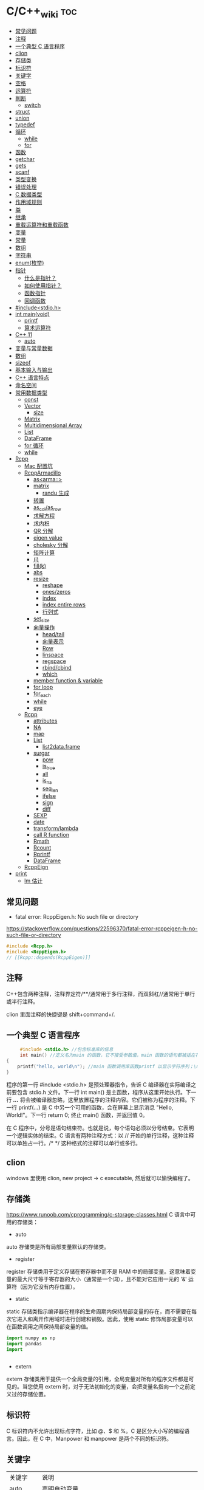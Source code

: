 * C/C++_wiki                                                            :toc:
  - [[#常见问题][常见问题]]
  - [[#注释][注释]]
  - [[#一个典型-c-语言程序][一个典型 C 语言程序]]
  - [[#clion][clion]]
  - [[#存储类][存储类]]
  - [[#标识符][标识符]]
  - [[#关键字][关键字]]
  - [[#空格][空格]]
  - [[#运算符][运算符]]
  - [[#判断][判断]]
    - [[#switch][switch]]
  - [[#struct][struct]]
  - [[#union][union]]
  - [[#typedef][typedef]]
  - [[#循环][循环]]
    - [[#while][while]]
    - [[#for][for]]
  - [[#函数][函数]]
  - [[#getchar][getchar]]
  - [[#gets][gets]]
  - [[#scanf][scanf]]
  - [[#类型变换][类型变换]]
  - [[#错误处理][错误处理]]
  - [[#c-数据类型][C 数据类型]]
  - [[#作用域规则][作用域规则]]
  - [[#类][类]]
  - [[#继承][继承]]
  - [[#重载运算符和重载函数][重载运算符和重载函数]]
  - [[#变量][变量]]
  - [[#常量][常量]]
  - [[#数组][数组]]
  - [[#字符串][字符串]]
  - [[#enum枚举][enum(枚举)]]
  - [[#指针][指针]]
    - [[#什么是指针][什么是指针？]]
    - [[#如何使用指针][如何使用指针？]]
    - [[#函数指针][函数指针]]
    - [[#回调函数][回调函数]]
  - [[#includestdioh][#include<stdio.h>]]
  - [[#int-mainvoid][int main(void)]]
    -  [[#printf][printf]]
    - [[#算术运算符][算术运算符]]
  - [[#c-11][C++ 11]]
    - [[#auto][auto]]
  - [[#变量与常量数据][变量与常量数据]]
  - [[#数组-1][数组]]
  - [[#sizeof][sizeof]]
  - [[#基本输入与输出][基本输入与输出]]
  - [[#c-语言特点][C++ 语言特点]]
  - [[#命名空间][命名空间]]
  - [[#常用数据类型][常用数据类型]]
    - [[#const][const]]
    - [[#vector][Vector]]
      - [[#size][size]]
    - [[#matrix][Matrix]]
    - [[#multidimensional-array][Multidimensional Array]]
    - [[#list][List]]
    - [[#dataframe][DataFrame]]
    - [[#for-循环][for 循环]]
    - [[#while-1][while]]
  - [[#rcpp][Rcpp]]
    - [[#mac-配置坑][Mac 配置坑]]
    - [[#rcpparmadillo][RcppArmadillo]]
      - [[#asarma][as<arma::>]]
      - [[#matrix-1][matrix]]
        - [[#randu-生成][randu 生成]]
      - [[#转置][转置]]
      - [[#as_colas_row][as_col/as_row]]
      - [[#求解方程][求解方程]]
      - [[#求内积][求内积]]
      - [[#qr-分解][QR 分解]]
      - [[#eigen-value][eigen value]]
      - [[#cholesky-分解][cholesky 分解]]
      - [[#矩阵计算][矩阵计算]]
      - [[#i][(i)]]
      - [[#fillk][fill(k)]]
      - [[#abs][abs]]
      - [[#resize][resize]]
        -  [[#reshape][reshape]]
        -  [[#oneszeros][ones/zeros]]
        -  [[#index][index]]
        -  [[#index-entire-rows][index entire rows]]
        -  [[#行列式][行列式]]
      - [[#set_size][set_size]]
      - [[#向量操作][向量操作]]
        - [[#headtail][head/tail]]
        - [[#向量表示][向量表示]]
        - [[#row][Row]]
        - [[#linspace][linspace]]
        - [[#regspace][regspace]]
        - [[#rbindcbind][rbind/cbind]]
        - [[#which][which]]
      - [[#member-function--variable][member function & variable]]
      - [[#for-loop][for loop]]
      - [[#for_each][for_each]]
      - [[#while-2][while]]
      - [[#eye][eye]]
    - [[#rcpp-1][Rcpp]]
      - [[#attributes][attributes]]
      - [[#na][NA]]
      - [[#map][map]]
      - [[#list-1][List]]
        - [[#list2dataframe][list2data.frame]]
      - [[#surgar][surgar]]
        - [[#pow][pow]]
        - [[#is_true][is_true]]
        - [[#all][all]]
        - [[#is_na][is_na]]
        - [[#seq_len][seq_len]]
        - [[#ifelse][ifelse]]
        - [[#sign][sign]]
        - [[#diff][diff]]
      - [[#sexp][SEXP]]
      - [[#date][date]]
      - [[#transformlambda][transform/lambda]]
      - [[#call-r-function][call R function]]
      - [[#rmath][Rmath]]
      - [[#rcount][Rcount]]
      - [[#rprintf][Rprintf]]
      - [[#dataframe-1][DataFrame]]
    - [[#rcppeign][RcppEign]]
  - [[#print][print]]
      - [[#lm-估计][lm 估计]]

** 常见问题

- fatal error: RcppEigen.h: No such file or directory

https://stackoverflow.com/questions/22596370/fatal-error-rcppeigen-h-no-such-file-or-directory
   #+begin_src c
#include <Rcpp.h>
#include <RcppEigen.h>
// [[Rcpp::depends(RcppEigen)]]
   #+end_src

** 注释
C++包含两种注释，注释界定符/**/通常用于多行注释，而双斜杠//通常用于单行或半行注释。

clion 里面注释的快捷键是 shift+command+/.

** 一个典型 C 语言程序
   #+begin_src c :includes <stdio.h>
     #include <stdio.h> //包含标准库的信息
     int main() //定义名为main 的函数，它不接受参数值，main 函数的语句都被括在花括号里
{
    printf("hello, world\n"); //main 函数调用库函数printf 以显示字符序列；\n 代表换行符
}
   #+end_src


程序的第一行 #include <stdio.h> 是预处理器指令，告诉 C 编译器在实际编译之前要包含 stdio.h 文件。下一行 int main() 是主函数，程序从这里开始执行。下一行 /*...*/ 将会被编译器忽略，这里放置程序的注释内容。它们被称为程序的注释。下一行 printf(...) 是 C 中另一个可用的函数，会在屏幕上显示消息 "Hello, World!"。下一行 return 0; 终止 main() 函数，并返回值 0。

在 C 程序中，分号是语句结束符。也就是说，每个语句必须以分号结束。它表明一个逻辑实体的结束。C 语言有两种注释方式：以 // 开始的单行注释，这种注释可以单独占一行。/* */ 这种格式的注释可以单行或多行。

** clion
windows 里使用 clion, new project -> c  executable, 然后就可以愉快编程了。

** 存储类
https://www.runoob.com/cprogramming/c-storage-classes.html
C 语言中可用的存储类：

- auto

auto 存储类是所有局部变量默认的存储类。

- register

register 存储类用于定义存储在寄存器中而不是 RAM 中的局部变量。这意味着变量的最大尺寸等于寄存器的大小（通常是一个词），且不能对它应用一元的 '&' 运算符（因为它没有内存位置）。



- static

static 存储类指示编译器在程序的生命周期内保持局部变量的存在，而不需要在每次它进入和离开作用域时进行创建和销毁。因此，使用 static 修饰局部变量可以在函数调用之间保持局部变量的值。

#+begin_src python
import numpy as np
import pandas
import


#+end_src




- extern

extern 存储类用于提供一个全局变量的引用，全局变量对所有的程序文件都是可见的。当您使用 extern 时，对于无法初始化的变量，会把变量名指向一个之前定义过的存储位置。

** 标识符
C 标识符内不允许出现标点字符，比如 @、$ 和 %。C 是区分大小写的编程语言。因此，在 C 中，Manpower 和 manpower 是两个不同的标识符。

** 关键字

| 关键字   | 说明                                                          |
| auto     | 声明自动变量                                                  |
| break    | 跳出当前循环                                                  |
| case     | 开关语句分支                                                  |
| char     | 声声明字符型变量或函数返回值类型                              |
| const    | 定义常量，如果一个变量被 const 修饰，那么它的值就不能再被改变 |
| continue | 结束当前循环，开始下一轮循环                                  |
| default  | 开关语句中的"其它"分支                                        |
| do       | 循环语句的循环体                                              |
| double   | 声明双精度浮点型变量或函数返回值类型                          |
| else     | 条件语句否定分支（与 if 连用）                                |
| eenum    | 声明枚举类型                                                  |
| eextern  | 声明变量或函数是在其它文件或本文件的其他位置定义              |
| float    | 声明浮点型变量或函数返回值类型                                |
| for      | 一一种循环语句                                                |
| ggoto    | 无条件跳转语句                                                |
| if       | 条件语句                                                      |
| int      | 声明整型变量或函数                                            |
| long     | 声明长整型变量或函数返回值类型                                |
| register | 声明寄存器变量                                                |
| return   | 子程序返回语句（可以带参数，也可不带参数）                    |
| short    | 声明短整型变量或函数                                          |
| signed   | 声明有符号类型变量或函数                                      |
| sizeof   | 计算数据类型或变量长度（即所占字节数）                        |
| static   | 声明静态变量                                                  |
| struct   | 声明结构体类型                                                |
| switch   | 用于开关语句                                                  |
| typedef  | 用以给数据类型取别名                                          |
| unsigned | 声明无符号类型变量或函数                                      |
| union    | 声明共用体类型                                                |
| void     | 声明函数无返回值或无参数，声明无类型指针                      |
| volatile | 说明变量在程序执行中可被隐含地改变                            |
| while    | 循环语句的循环条件                                            |
|          |                                                               |

** 空格
在 C 中，空格用于描述空白符、制表符、换行符和注释。空格分隔语句的各个部分，让编译器能识别语句中的某个元素（比如 int）在哪里结束，下一个元素在哪里开始。

int age;

在这里，int 和 age 之间必须至少有一个空格字符（通常是一个空白符），这样编译器才能够区分它们。

** 运算符

- 算术运算符

+\-\*\/\%\++\--

- 关系运算符

==\!=\>\<\>=\<=

- 逻辑运算符

&&\||\!


|运算符	| 描述 |	实例 |
|&&|	称为逻辑与运算符。如果两个操作数都非零，则条件为真。 |	(A && B) 为假。 |
||||    称为逻辑或运算符。如果两个操作数中有任意一个非零，则条件为真。 |
|!|	称为逻辑非运算符。用来逆转操作数的逻辑状态。如果条件为真则逻辑非运算符将使其为假。| (A || B) 为真。|


- 位运算符

- 赋值运算符
- 杂项运算符

|运算符 |	描述 |	实例 |
|+ |	把两个操作数相加 |	A + B 将得到 30 |
|-10 |  从第一个操作数中减去第二个操作数 |	A - B 将得到 -10|
|*|	把两个操作数相乘 |	A * B 将得到 200|
|/|	分子除以分母|	B / A 将得到 2|
|%|	取模运算符，整除后的余数|	B % A 将得到 0|
|++|	自增运算符，整数值增加 1|	A++ 将得到 11|
|--|	自减运算符，整数值减少 1|	A-- 将得到 9|

** 判断
1.if 语句。一个 if 语句 由一个布尔表达式后跟一个或多个语句组成。

2.if...else 语句。一个 if 语句 后可跟一个可选的 else 语句，else 语句在布尔表达式为假时执行。

3.嵌套 if 语句。可以在一个 if 或 else if 语句内使用另一个 if 或 else if 语句。

4.switch 语句。一个 switch 语句允许测试一个变量等于多个值时的情况。

5.嵌套 switch 语句。您可以在一个 switch 语句内使用另一个 switch 语句。
在 C 中，if else 还可以用以下代码表示。
#+begin_src c :includes <stdio.h>
  int main()
{
    int num;
    printf("输入一个数字 ： ");
    scanf("%d", &num);
    (num%2==0)?printf("偶数"):printf("奇数");
}
#+end_src

*** switch
意思是先计算表达式的值，再逐个和 case 后的常量表达式比较，若不等则继续往下比较，若一直不等，则执行 default 后的语句；若等于某一个常量表达式，则从这个表达式后的语句开始执行，并执行后面所有 case 后的语句。

与 if 语句的不同：if 语句中若判断为真则只执行这个判断后的语句，执行完就跳出 if 语句，不会执行其他 if 语句；而 switch 语句不会在执行判断为真后的语句之后跳出循环，而是继续执行后面所有 case 语句。在每一 case 语句之后增加 break 语句，使每一次执行之后均可跳出 switch 语句，从而避免输出不应有的结果。
    #+begin_src c :includes <stdio.h>
      #include <stdio.h>
int main()
{
    int a;
    printf("input integer number: ");
    scanf("%d",&a);
    switch(a)
    {
    case 1:printf("Monday\n");
        break;
    case 2:printf("Tuesday\n");
        break;
    case 3:printf("Wednesday\n");
        break;
    case 4:printf("Thursday\n");
        break;
    case 5:printf("Friday\n");
        break;
    case 6:printf("Saturday\n");
        break;
    case 7:printf("Sunday\n");
        break;
    default:printf("error\n");
    }
}
    #+end_src

** struct
C 数组允许定义可存储相同类型数据项的变量,结构是 c 编程中另一种用户自定义的可用的
数据类型,它允许可以存储不同类型的数据项.

为了定义结构，您必须使用 struct 语句。struct 语句定义了一个包含多个成员的新的数据类型，struct 语句的格式如下：

#+begin_src c :includes <stdio.h>
struct tag {
    member-list
    member-list
    member-list
    ...
} variable-list ;
#+end_src
tag 是结构体标签。member-list 是标准的变量定义，比如 int i; 或者 float f，或者其他有效的变量定义。variable-list 结构变量，定义在结构的末尾，最后一个分号之前，您可以指定一个或多个结构变量。


#+begin_src c :includes <stdio.h>
#include <string.h>
#include <stdio.h>//引入头文件
struct Books{
    char title[50];
    char author[50];
    char subject[100];
    int book_id;
};
int main()
{
    struct Books Book1;
    struct Books Book2;

    /*Book1 详述*/
    strcpy(Book1.title, "c programming");
    strcpy(Book1.author, "nuha ali");
    strcpy(Book1.subject, "c programming tutorial");
    Book1.book_id = 6495407;
    printf("Book 1 title: %s\n", Book1.title);
    printf("Book 1 author: %s\n", Book1.author);
    printf("Book 1 subject: %s\n", Book1.subject);
    printf("Book 1 book_id: %s\n", Book1.book_id);
    return 0;
}
#+end_src

struct 还可以表示位域.位域声明的形式如下:

#+begin_src c
struct
{
    type [member_name] : width ;
};
#+end_src
type:只能为 int(整型)，unsigned int(无符号整型)，signed int(有符号整型) 三种类型，决定了如何解释位域的值。

member_name:位域的名称。width:位域中位的数量。宽度必须小于或等于指定类型的位宽度。

带有预定义宽度的变量被称为位域。位域可以存储多于 1 位的数，例如，需要一个变量来存储从 0 到 7 的值，您可以定义一个宽度为 3 位的位域，如下：

#+begin_src c
struct
{
  unsigned int age : 3;
} Age;
#+end_src
上面的结构定义指示 C 编译器，age 变量将只使用 3 位来存储这个值，如果您试图使用超过 3 位，则无法完成。

#+begin_src c :includes <stdio.h>
#include <string.h>
#include <stdio.h>//引入头文件
struct {
    unsigned int age : 3;
} Age;
int main(){
    Age.age = 4;
    printf("Sizeof(Age) : %d\n", sizeof(Age));
    printf("Age.age : %d\n", Age.age);
    Age.age = 8;
    printf("Age.age : %d\n", Age.age);
    return 0;
}
#+end_src

** union
共同体是一种特殊的数据类型,允许可以在相同的内存位置存储不同的数据类型.

#+begin_src c :includes <stdio.h>
union Data
{
    int i;
    float f;
    char  str[20];
} data;
#+end_src
现在，Data 类型的变量可以存储一个整数、一个浮点数，或者一个字符串。这意味着一个变量（相同的内存位置）可以存储多个多种类型的数据。您可以根据需要在一个共用体内使用任何内置的或者用户自定义的数据类型。

#+begin_src c :includes <stdio.h>
#include <string.h>
#include <stdio.h>//引入头文件
union Data{
    int i;
    float f;
    char str[20];
};

int main(){
    union Data data;
    data.i = 10;
    data.f = 220.5;
    strcpy(data.str, "c programming");
    printf("data.i :%d\n",data.i);
    printf("data.f :%f\n",data.f);
    printf("data.str :%s\n",data.str);
    return 0;
}
#+end_src

** typedef
C 语言提供了 typedef 关键字，您可以使用它来为类型取一个新的名字.按照惯例，定义时会大写字母，以便提醒用户类型名称是一个象征性的缩写，但您也可以使用小写字母，如下：

#+begin_src c :includes <stdio.h>
typedef unsigned char byte;
#+end_src

您也可以使用 typedef 来为用户自定义的数据类型取一个新的名字。例如，您可以对结构体使用 typedef 来定义一个新的数据类型名字，然后使用这个新的数据类型来直接定义结构变量.
#+begin_src c :includes <stdio.h>
typedef struct Books
{
    char  title[50];
    char  author[50];
    char  subject[100];
    int   book_id;
} Book;

int main( )
{
    Book book;

    strcpy( book.title, "C 教程");
    strcpy( book.author, "Runoob");
    strcpy( book.subject, "编程语言");
    book.book_id = 12345;

    printf( "书标题 : %s\n", book.title);
    printf( "书作者 : %s\n", book.author);
    printf( "书类目 : %s\n", book.subject);
    printf( "书 ID : %d\n", book.book_id);

    return 0;
}

#+end_src

** 循环
我们可能需要多次执行同一块代码。一般情况下，语句是按顺序执行的：函数中的第一个语句先执行，接着是第二个语句，依此类推。

- 循环类型

1.while 循环。当给定条件为真时，重复语句或语句组。它会在执行循环主体之前测试条件。

2.for 循环。多次执行一个语句序列，简化管理循环变量的代码。

3.do...while 循环。除了它是在循环主体结尾测试条件外，其他与 while 语句类似。

4.嵌套循环。您可以在 while、for 或 do..while 循环内使用一个或多个循环。

- 循环控制语句

1.break 语句。终止循环或 switch 语句，程序流将继续执行紧接着循环或 switch 的下一条语句。

2.continue 语句。告诉一个循环体立刻停止本次循环迭代，重新开始下次循环迭代。

3.goto 语句。将控制转移到被标记的语句。但是不建议在程序中使用 goto 语句。

如果条件永远不为假，则循环将变成无限循环。for 循环在传统意义上可用于实现无限循环。由于构成循环的三个表达式中任何一个都不是必需的，您可以将某些条件表达式留空来构成一个无限循环。

#+begin_src c :includes <stdio.h>
  #include <stdio.h>//引入头文件
int main()
{
    for ( ; ; ) {
        printf("该循环会永远执行下去！\n");
    }
    return 0;
}
#+end_src

*** while
 #+begin_src c :includes <stdio.h>
   #include <stdio.h>//引入头文件
 int main(){
     int sum = 0;
     int num = 1;
     int sum2 = 0;
     int num2 = 2;
     while (num<100){
         sum = sum + num;
         num = num + 2;
     }
     printf("奇数和为:%d\n",sum);
     while (num2 <= 100){
         sum2 = sum2 + num2;
         num2 = num2 + 2;
     }
     printf("偶数和为：%d\n",sum2);
 }
 #+end_src

*** for
  #+begin_src c :includes <stdio.h>
    int main(){
        int sum=0;
        int sum2=0;
        int num,num2;
        for (num = 1; num < 100; num = num+2){
            sum = sum + num;
        }
        printf("奇数和为：%d\n",sum);
        for (num2=2;num2<=100;num2=num2+2){
            sum2 = sum2 + num2;
        }
        printf("偶数和为：%d\n",sum2);
    }

  #+end_src

** 函数
函数是一组一起执行一个任务的语句。每个 C 程序都至少有一个函数，即主函数 main() ，所有简单的程序都可以定义其他额外的函数。

您可以把代码划分到不同的函数中。如何划分代码到不同的函数中是由您来决定的，但在逻辑上，划分通常是根据每个函数执行一个特定的任务来进行的。函数声明告诉编译器函数的名称、返回类型和参数。函数定义提供了函数的实际主体。

C 语言函数形式如下：

#+begin_src c :includes <stdio.h>
  return_type function_name( parameter list )
{
   body of the function
}
#+end_src

在 C 语言中，函数由一个函数头和一个函数主体组成。下面列出一个函数的所有组成部分：

- 返回类型：一个函数可以返回一个值。return_type 是函数返回的值的数据类型。有些函数执行所需的操作而不返回值，在这种情况下，return_type 是关键字 void。

- 函数名称：这是函数的实际名称。函数名和参数列表一起构成了函数签名。

- 参数：参数就像是占位符。当函数被调用时，您向参数传递一个值，这个值被称为实际参数。参数列表包括函数参数的类型、顺序、数量。参数是可选的，也就是说，函数可能不包含参数。

- 函数主体：函数主体包含一组定义函数执行任务的语句。

#+begin_src c :includes <stdio.h>
  /*函数声明*/
  int max(int num1, int num2);
int main()
{
    /*局部变量定义*/
    int a = 100;
    int b = 200;
    int  ret;

    /*调用函数来获取最大值*/
    ret = max(a, b);
    printf("Max value is : %d\n", ret);
    return 0;
}

  /*函数返回两个数中较大的那个数*/
int max(int num1, int num2){
    /*局部变量声明*/
    int result;
    if (num1 > num2)
        result = num1;
    else
        result = num2;
    return result;
}
#+end_src

- 函数参数

如果函数要使用参数，则必须声明接受参数值的变量。这些变量称为函数的形式参数。形式参数就像函数内的其他局部变量，在进入函数时被创建，退出函数时被销毁。当调用函数时，有两种向函数传递参数的方式：

1.传值调用。该方法把参数的实际值复制给函数的形式参数。在这种情况下，修改函数内的形式参数不会影响实际参数。

2.引用调用。通过指针传递方式，形参为指向实参地址的指针，当对形参的指向操作时，就相当于对实参本身进行的操作。

c++11 提供了匿名函数的支持，称为lambda 函数（也叫Lambda 表达式）。

Lambda 表达式具体形式如下：

[capture](parameterw)->return-type{body}

例如：

[](int x, int y){return x < y ;}



** getchar
int getchar(void) 函数从屏幕读取下一个可用的字符，并把它返回为一个整数。这个函数在同一个时间内只会读取一个单一的字符。您可以在循环内使用这个方法，以便从屏幕上读取多个字符。

int putchar(int c)函数把字符输出到屏幕上，并返回相同的字符。这个函数在同一个时间内只会输出一个单一的字符。您可以在循环内使用这个方法，以便在屏幕上输出多个字符。

#+begin_src c :includes <stdio.h>
//#include <stdlib.h>
#include <string.h>
#include <stdio.h>
int main()
{
    int c;
    printf("enter a value:");
    c = getchar();
    printf("\n You entered:");
    putchar(c);
    printf("\n");
    return 0;
}
#+end_src

** gets
char *gets(char *s) 函数从 stdin 读取一行到 s 所指向的缓冲区，直到一个终止符或 EOF。int puts(const char *s) 函数把字符串 s 和一个尾随的换行符写入到 stdout。

#+begin_src c :includes <stdio.h>
#include <string.h>
#include <stdio.h>
int main()
{
    char str[100];
    printf("enter a value:");
    gets(str);

    printf("\n you entered: ");
    puts(str);
    return 0;
}

#+end_src

** scanf
int scanf(const char *format, ...) 函数从标准输入流 stdin 读取输入，并根据提供的 format 来浏览输入。int printf(const char *format, ...) 函数把输出写入到标准输出流 stdout ，并根据提供的格式产。format 可以是一个简单的常量字符串，但是您可以分别指定 %s、%d、%c、%f 等来输出或读取字符串、整数、字符或浮点数。还有许多其他可用的格式选项，可以根据需要使用。如需了解完整的细节，可以查看这些函数的参考手册。现在让我们通过下面这个简单的实例来加深理解：

#+begin_src c :includes <stdio.h>
//#include <stdlib.h>
#include <string.h>
#include <stdio.h>
int main(){
    char str[100];
    int i;
    printf("enter a value:");
    scanf("%s %d", str, &i);
    printf("\nyou entered:%s %d", str, i);
    printf("\n");
    return 0;
}

#+end_src


#+begin_src c :includes <stdio.h>
#include<stdio.h>
#+end_src

** 类型变换
在 c 中，可以很方便地强制类型转换运算符号。
语法是 (type_name) expression.

   #+begin_src c
     int main()
{
    int sum = 17, count = 5;
    double mean;

    mean = (double) sum / count;
    printf("Value of mean : %f\n", mean );

}
   #+end_src

** 错误处理
   C 语言提供了 perror() 和 strerror() 函数来显示与 errno 相关的文本消息。perror()
   函数显示您传给它的字符串，后跟一个冒号、一个空格和当前 errno 值的文本表示形式。strerror() 函数，返回一个指针，指针指向当前 errno 值的文本表示形式。让我们来模拟一种错误情况，尝试打开一个不存在的文件。您可以使用多种方式来输出错误消息，在这里我们使用函数来演示用法。另外有一点需要注意，您应该使用 stderr 文件流来输出所有的错误。

   #+begin_src c :includes <stdio.h>
     #include <stdio.h>
#include <errno.h>
#include <string.h>

extern int errno ;

int main ()
{
    FILE * pf;
    int errnum;
    pf = fopen ("unexist.txt", "rb");
    if (pf == NULL)
    {
        errnum = errno;
        fprintf(stderr, "错误号: %d\n", errno);
        perror("通过 perror 输出错误");
        fprintf(stderr, "打开文件错误: %s\n", strerror( errnum ));
    }
    else
    {
        fclose (pf);
    }
    return 0;
}
   #+end_src


** C 数据类型

1.基本类型：它们是算术类型，包括两种类型：整数类型和浮点类型。

2.枚举类型：它们也是算术类型，被用来定义在程序中只能赋予其一定的离散整数值的变量。

3.void 类型：类型说明符 void 表明没有可用的值。

4.派生类型：它们包括：指针类型、数组类型、结构类型、共用体类型和函数类型。

- 整数类型：

| 类型           | 存储大小           | 值范围                                               |
| char           | 1 字节             | -128 到 127 或 0 到 255                              |
| unsigned char  | 1 字节	0 到 255 |                                                      |
| signed char    | 1 字节             | -128 到 127                                          |
| int            | 2 或 4 字节        | -32,768 到 32,767 或 -2,147,483,648 到 2,147,483,647 |
| uunsigned int  | 2 或 4 字节        | 0 到 65,535 或 0 到 4,294,967,295                    |
| short          | 2 字节             | -32,768 到 32,767                                    |
| unsigned short | 2 字节             | 0 到 65,535                                          |
| long           | 4 字节             | -2,147,483,648 到 2,147,483,647                      |
| unsigned long  | 4 字节             | 0 到 4,294,967,295                                   |

- 浮点类型

| 类型        |         | 存储大小               | 值范围    | 精度 |
| float       | 4 字节  | 1.2E-38 到 3.4E+38     | 6 位小数  |      |
| ddouble     | 8 字节  | 2.3E-308 到 1.7E+308   | 15 位小数 |      |
| long double | 16 字节 | 3.4E-4932 到 1.1E+4932 | 19 位小数 |      |

- void

void 类型指定没有可用的值。它通常用于以下三种情况下：


1.函数返回为空 C 中有各种函数都不返回值，或者您可以说它们返回空。不返回值的函数的返回类型为空。例如 void exit (int status);
2.函数参数为空 C 中有各种函数不接受任何参数。不带参数的函数可以接受一个 void。例如 int rand(void);
3.指针指向 void 类型为 void * 的指针代表对象的地址，而不是类型。例如，内存分配函数 void *malloc( size_t size ); 返回指向 void 的指针，可以转换为任何数据类型。

** 作用域规则
任何一种编程中，作用域是程序中定义的变量所存在的区域，超过该区域变量就不能被访问。C 语言中有三个地方可以声明变量：

1.在函数或块内部的局部变量

2.在所有函数外部的全局变量

3.在形式参数的函数参数定义中

在程序中，局部变量和全局变量的名称可以相同，但是在函数内， *如果两个名字相同，会使用局部变量值，全局变量不会被使用。*

#+begin_src c :includes <stdio.h>
 #include <stdio.h>//引入头文件
/*全局变量声明*/
int g = 20;
static int max(int num1, int num2);
int main()
{
    /*局部变量声明 */
    int a = 100;
    int b = 200;
    int  ret;
    ret = max(a, b);
    printf("Max value is : %d\n", ret);
    return 0;
}
#+end_src

- 形式参数

函数的参数，形式参数，被当作该函数内的局部变量，如果与全局变量同名它们会优先使用。
#+begin_src c :includes <stdio.h>
 #include <stdio.h>//引入头文件
/*全局变量声明*/
int a = 20;
int main ()
{
    /* 在主函数中的局部变量声明 */
    int a = 10;
    int b = 20;
    int c = 0;
    int sum(int, int);

    printf ("value of a in main() = %d\n",  a);
    c = sum( a, b);
    printf ("value of c in main() = %d\n",  c);

    return 0;
}

/* 添加两个整数的函数 */
int sum(int a, int b)
{
    printf ("value of a in sum() = %d\n",  a);
    printf ("value of b in sum() = %d\n",  b);

    return a + b;
}

#+end_src

#+begin_src python
 #include <stdio.h>//引入头文件
/*全局变量声明*/
int test(int,int); // 形参，只声明

int main()
{
    int a,b;
    printf("%d",test(5,3)); // 实参，已赋值
}

int test(int a,int b) // 形参
{
    a=a+b;
    return a;
}
#+end_src

** 类

自己对类的理解：其实就是一些已经封装好的函数。

关键字public 确定了类成员的访问属性，在类对象作用域内，公共成员在类的外部是可访问的，您也可以指定类的成员为private 或 protected.

#+begin_src c
  #include <iostream>
using namespace std;

class Box
{
 public:
  double length;   // 长度
  double breadth;  // 宽度
  double height;   // 高度
};

int main( )
{
  Box Box1;        // 声明 Box1，类型为 Box
  Box Box2;        // 声明 Box2，类型为 Box
  double volume = 0.0;     // 用于存储体积

  // box 1 详述
  Box1.height = 5.0;
  Box1.length = 6.0;
  Box1.breadth = 7.0;

  // box 2 详述
  Box2.height = 10.0;
  Box2.length = 12.0;
  Box2.breadth = 13.0;

  // box 1 的体积
  volume = Box1.height * Box1.length * Box1.breadth;
  cout << "Box1 的体积：" << volume <<endl;

  // box 2 的体积
  volume = Box2.height * Box2.length * Box2.breadth;
  cout << "Box2 的体积：" << volume <<endl;
  return 0;
}
#+end_src

概念	描述

类成员函数	类的成员函数是指那些把定义和原型写在类定义内部的函数，就像类定义中的其他变量一样。

类访问修饰符	类成员可以被定义为 public、private 或 protected。默认情况下是定义为 private。

构造函数 & 析构函数	类的构造函数是一种特殊的函数，在创建一个新的对象时调用。类的析构函数也是一种特殊的函数，在删除所创建的对象时调用。

C++ 拷贝构造函数	拷贝构造函数，是一种特殊的构造函数，它在创建对象时，是使用同一类中之前创建的对象来初始化新创建的对象。

C++ 友元函数	友元函数可以访问类的 private 和 protected 成员。

C++ 内联函数	通过内联函数，编译器试图在调用函数的地方扩展函数体中的代码。

C++ 中的 this 指针	每个对象都有一个特殊的指针 this，它指向对象本身。

C++ 中指向类的指针	指向类的指针方式如同指向结构的指针。实际上，类可以看成是一个带有函数的结构。

C++ 类的静态成员	类的数据成员和函数成员都可以被声明为静态的。

** 继承

面向对象程序设计中最重要的一个概念是继承。继承允许我们依据另一个类来定义一个类，这使得创建和维护一个应用程序变得更容易。这样做，也达到了重用代码功能和提高执行效率的效果。

当创建一个类时，您不需要重新编写新的数据成员和成员函数，只需指定新建的类继承了一个已有的类的成员即可。

*这个已有的类称为基类，新建的类称为派生类。*

继承代表了 is a 关系。例如，哺乳动物是动物，狗是哺乳动物，因此，狗是动物，等等。

一个类可以派生自多个类，这意味着，它可以从多个基类继承数据和函数。定义一个派生类，我们使用一个类派生列表来指定基类。类派生列表以一个或多个基类命名，形式如下：
class derived-class: access-specifier base-class.

#+begin_src c
  #include <iostream>

using namespace std;

// 基类
class Shape
{
 public:
  void setWidth(int w)
  {
    width = w;
  }
  void setHeight(int h)
  {
    height = h;
  }
 protected:
  int width;
  int height;
};

// 派生类
class Rectangle: public Shape
{
 public:
  int getArea()
  {
    return (width * height);
  }
};

int main(void)
{
  Rectangle Rect;

  Rect.setWidth(5);
  Rect.setHeight(7);

  // 输出对象的面积
  cout << "Total area: " << Rect.getArea() << endl;

  return 0;
}
#+end_src


访问控制和继承

派生类可以访问基类中所有的非私有成员。因此基类成员如果不想被派生类的成员函数访问，则应在基类中声明为 private。我们可以根据访问权限总结出不同的访问类型，如下所示：

访问	public	protected	private

同一个类	yes	yes	yes

派生类	yes	yes	no

外部的类	yes	no	no

一个派生类继承了所有的基类方法，但下列情况除外：

- 基类的构造函数、析构函数和拷贝构造函数。
- 基类的重载运算符。
- 基类的友元函数。

继承类型

当一个类派生自基类，该基类可以被继承为 public、protected 或 private 几种类型。继承类型是通过上面讲解的访问修饰符 access-specifier 来指定的。

我们几乎不使用 protected 或 private 继承，通常使用 public 继承。当使用不同类型的继承时，遵循以下几个规则：

- 公有继承（public）：当一个类派生自公有基类时，基类的公有成员也是派生类的公有成员，基类的保护成员也是派生类的保护成员，基类的私有成员不能直接被派生类访问，但是可以通过调用基类的公有和保护成员来访问。

- 保护继承（protected）： 当一个类派生自保护基类时，基类的公有和保护成员将成为派生类的保护成员。

- 私有继承（private）：当一个类派生自私有基类时，基类的公有和保护成员将成为派生类的私有成员。

多继承

多继承即一个子类可以有多个父类，它继承了多个父类的特性。C++ 类可以从多个类继承成员，语法如下：

#+begin_src python
class <派生类名>:<继承方式1><基类名1>,<继承方式2><基类名2>,…
{
<派生类类体>
};
#+end_src

其中，访问修饰符继承方式是 public、protected 或 private 其中的一个，用来修饰每个基类，各个基类之间用逗号分隔，如上所示。现在让我们一起看看下面的实例。

#+begin_src c
  #include <iostream>

using namespace std;

// 基类 Shape
class Shape
{
 public:
  void setWidth(int w)
  {
    width = w;
  }
  void setHeight(int h)
  {
    height = h;
  }
 protected:
  int width;
  int height;
};

// 基类 PaintCost
class PaintCost
{
 public:
  int getCost(int area)
  {
    return area * 70;
  }
};

// 派生类
class Rectangle: public Shape, public PaintCost
{
 public:
  int getArea()
  {
    return (width * height);
  }
};

int main(void)
{
  Rectangle Rect;
  int area;

  Rect.setWidth(5);
  Rect.setHeight(7);

  area = Rect.getArea();

  // 输出对象的面积
  cout << "Total area: " << Rect.getArea() << endl;

  // 输出总花费
  cout << "Total paint cost: $" << Rect.getCost(area) << endl;

  return 0;
}
#+end_src

另外多继承(环状继承),A->D, B->D, C->(A，B)，例如：

#+begin_src c
class D{......};
class B: public D{......};
class A: public D{......};
class C: public B, public A{.....};
#+end_src

这个继承会使D创建两个对象,要解决上面问题就要用虚拟继承格式
格式：class 类名: virtual 继承方式 父类名

#+begin_src c
class D{......};
class B: virtual public D{......};
class A: virtual public D{......};
class C: public B, public A{.....};
#+end_src

虚继承--（在创建对象的时候会创建一个虚表）在创建父类对象的时候
#+begin_src c
A:virtual public D
B:virtual public D
#+end_src

#+begin_src c
  #include <iostream>

using namespace std;
//基类

class D
{
 public:
  D(){cout<<"D()"<<endl;}
  ~D(){cout<<"~D()"<<endl;}
 protected:
  int d;
};

class B:virtual public D
{
 public:
  B(){cout<<"B()"<<endl;}
  ~B(){cout<<"~B()"<<endl;}
 protected:
  int b;
};

class A:virtual public D
{
 public:
  A(){cout<<"A()"<<endl;}
  ~A(){cout<<"~A()"<<endl;}
 protected:
  int a;
};

class C:public B, public A
{
 public:
  C(){cout<<"C()"<<endl;}
  ~C(){cout<<"~C()"<<endl;}
 protected:
  int c;
};

int main()
{
  cout << "Hello World!" << endl;
  C c;   //D, B, A ,C
  cout<<sizeof(c)<<endl;
  return 0;
}
#+end_src

** 重载运算符和重载函数

C++ 允许在同一作用域中的某个函数和运算符指定多个定义，分别称为 *函数重载和运算符重载。*

重载声明是指一个与之前已经在该作用域内声明过的函数或方法具有相同名称的声明，但是它们的参数列表和定义（实现）不相同。

当您调用一个重载函数或重载运算符时，编译器通过把您所使用的参数类型与定义中的参数类型进行比较，决定选用最合适的定义。选择最合适的重载函数或重载运算符的过程，称为重载决策。

#+begin_src c
#include <iostream>
using namespace std;

class printData
{
public:
void print(int i) {
cout << "整数为: " << i << endl;
}

void print(double  f) {
cout << "浮点数为: " << f << endl;
}

void print(char c[]) {
cout << "字符串为: " << c << endl;
}
};

int main(void)
{
printData pd;

// 输出整数
pd.print(5);
// 输出浮点数
pd.print(500.263);
// 输出字符串
char c[] = "Hello C++";
pd.print(c);

return 0;
}
#+end_src

C++ 中的运算符重载

您可以重定义或重载大部分 C++ 内置的运算符。这样，您就能使用自定义类型的运算符。重载的运算符是带有特殊名称的函数，函数名是由关键字 operator 和其后要重载的运算符符号构成的。与其他函数一样，重载运算符有一个返回类型和一个参数列表。

#+begin_src c
Box operator+(const Box&);
#+end_src

#+begin_src c
#include <iostream>
using namespace std;

class Box
{
public:

    double getVolume(void)
    {
        return length * breadth * height;
    }
    void setLength( double len )
    {
        length = len;
    }

    void setBreadth( double bre )
    {
        breadth = bre;
    }

    void setHeight( double hei )
    {
        height = hei;
    }
    // 重载 + 运算符，用于把两个 Box 对象相加
    Box operator+(const Box& b)
    {
        Box box;
        box.length = this->length + b.length;
        box.breadth = this->breadth + b.breadth;
        box.height = this->height + b.height;
        return box;
    }
private:
    double length;      // 长度
    double breadth;     // 宽度
    double height;      // 高度
};
// 程序的主函数
int main( )
{
    Box Box1;                // 声明 Box1，类型为 Box
    Box Box2;                // 声明 Box2，类型为 Box
    Box Box3;                // 声明 Box3，类型为 Box
    double volume = 0.0;     // 把体积存储在该变量中

    // Box1 详述
    Box1.setLength(6.0);
    Box1.setBreadth(7.0);
    Box1.setHeight(5.0);

    // Box2 详述
    Box2.setLength(12.0);
    Box2.setBreadth(13.0);
    Box2.setHeight(10.0);

    // Box1 的体积
    volume = Box1.getVolume();
    cout << "Volume of Box1 : " << volume <<endl;

    // Box2 的体积
    volume = Box2.getVolume();
    cout << "Volume of Box2 : " << volume <<endl;

    // 把两个对象相加，得到 Box3
    Box3 = Box1 + Box2;

    // Box3 的体积
    volume = Box3.getVolume();
    cout << "Volume of Box3 : " << volume <<endl;

    return 0;
}
#+end_src







** 变量
变量其实只不过是程序可操作的存储区的名称。C 中每个变量都有特定的类型，类型决定了变量存储的大小和布局，该范围内的值都可以存储在内存中，运算符可应用于变量上。

变量定义就是告诉编译器在何处创建变量的存储，以及如何创建变量的存储。变量定义指定一个数据类型，并包含了该类型的一个或多个变量的列表，如下所示：

type variable_list;

在这里，type 必须是一个有效的 C 数据类型，可以是 char、w_char、int、float、double 或任何用户自定义的对象，variable_list 可以由一个或多个标识符名称组成，多个标识符之间用逗号分隔。下面列出几个有效的声明：

int    i, j, k;
char   c, ch;
float  f, salary;
double d;

变量可以在声明的时候被初始化（指定一个初始值）。初始化器由一个等号，后跟一个常量表达式组成，如下所示：

type variable_name = value;

一些实例：

extern int d = 3, f = 5;    // d 和 f 的声明与初始化
int d = 3, f = 5;           // 定义并初始化 d 和 f
byte z = 22;                // 定义并初始化 z
char x = 'x';               // 变量 x 的值为 'x'

- C 中的变量声明

变量声明向编译器保证变量以指定的类型和名称存在，这样编译器在不需要知道变量完整细节的情况下也能继续进一步的编译。变量声明只在编译时有它的意义，在程序连接时编译器需要实际的变量声明。

变量的声明有两种情况：

1.一种是需要建立存储空间的。例如：int a 在声明的时候就已经建立了存储空间。
2.另一种是不需要建立存储空间的，通过使用 extern 关键字声明变量名而不定义它。例如：extern int a 其中变量 a 可以在别的文件中定义的。
3. 除非有 extern 关键字，否则都是变量的定义。

#+begin_src c :includes <stdio.h>
  #include <stdio.h>//引入头文件
// 函数外定义变量x和y
int x;
int y;
int addtwosum()
{
// 函数内声明变量x和y为外部变量
extern int x;
extern int y;
// 给外部变量（全局变量）x和y赋值
x = 1;
y = 2;
    return x+y;
}

int main(){
    int result;
    result = addtwosum();
    printf("result 为：%d", result);
    return 0;
}
#+end_src

** 常量
常量是固定值，在程序执行期间不会改变。这些固定的值，又叫做字面量。常量可以是任何的基本数据类型，比如整数常量、浮点常量、字符常量，或字符串字面值，也有枚举常量。常量就像是常规的变量，只不过常量的值在定义后不能进行修改。

- 整数常量

整数常量可以是十进制、八进制或十六进制的常量。前缀指定基数：0x 或 0X 表示十六进制，0 表示八进制，不带前缀则默认表示十进制。整数常量也可以带一个后缀，后缀是 U 和 L 的组合，U 表示无符号整数（unsigned），L 表示长整数（long）。后缀可以是大写，也可以是小写，U 和 L 的顺序任意。

- 浮点常量

浮点常量由整数部分、小数点、小数部分和指数部分组成。您可以使用小数形式或者指数形式来表示浮点常量。当使用小数形式表示时，必须包含整数部分、小数部分，或同时包含两者。当使用指数形式表示时， 必须包含小数点、指数，或同时包含两者。带符号的指数是用 e 或 E 引入的。

- 字符常量

字符常量是括在单引号中，例如，'x' 可以存储在 char 类型的简单变量中。字符常量可以是一个普通的字符（例如 'x'）、一个转义序列（例如 '\t'），或一个通用的字符（例如 '\u02C0'）。在 C 中，有一些特定的字符，当它们前面有反斜杠时，它们就具有特殊的含义，被用来表示如换行符（\n）或制表符（\t）等。下表列出了一些这样的转义序列码：

|转转义序列 |	含义 |
|\\\ |	\ 字符 |
|\\' |	'字符 |
|\\" |	"字符 |
|\?|	? 字符 |
|\a|	警报铃声 |
|\b|	退格键|
|\f|	换页符|
|\n|	换行符|
|\r|	回车|
|\t|	水平制表符|
|\v|	垂直制表符 |
|\ooo|	一到三位的八进制数 |
|\\xhh... |	一个或多个数字的十六进制数 |

#+begin_src c
  int main(){
      printf("Hello\tWorld\n\n");
      return 0;
  }
#+end_src

定义常量，在 c 中，有 2 种简单的定义常量的方式：

1.使用 #define 预处理器。2.使用 const 关键字。

#+begin_src c :includes <stdio.h>
  #include <stdio.h>//引入头文件
// 函数外定义变量x和y
#define x 10
#define y 10

int main(){
    int z;
    z = x * y;
    printf("value of z : %d", z);
    return 0;
}
#+end_src

#+begin_src c :includes <stdio.h>
  int main(){
    const int x = 10;
    const int y = 10;
    int z;
    z = x * y;
    printf("value of z : %d", z);
    return 0;
}
#+end_src

** 数组
在 C 中要声明一个数组，需要指定元素的类型和元素的数量，如下所示：
type arrayName [ arraySize ].

- 多维数组：C 支持多维数组。多维数组最简单的形式是二维数组。

- 传递数组给函数：您可以通过指定不带索引的数组名称来给函数传递一个指向数组的指针。

- 从函数返回数组：C 允许从函数返回数组。

- 指向数组的指针：您可以通过指定不带索引的数组名称来生成一个指向数组中第一个元素的指针。

#+begin_src c :includes <stdio.h>
 #include <stdio.h>//引入头文件
/*全局变量声明*/
int test(int,int); // 形参，只声明

int main()
{
    int n[10];
    int i,j;
    /*初始化数组元素*/
    for (int i = 0; i < 10; ++i) {
        n[i] = i + 100;
    }

/*输出数组中每个元素的值*/
    for (int k = 0; k < 10; ++k) {
        printf("element [%d] = %d\n",k,n[k]);
    }
    return 0;
}
#+end_src

** 字符串
在 C 语言中，字符串实际上是使用 null 字符 '\0' 终止的一维字符数组。因此，一个以 null 结尾的字符串，包含了组成字符串的字符。下面的声明和初始化创建了一个 "Hello" 字符串。由于在数组的末尾存储了空字符，所以字符数组的大小比单词 "Hello" 的字符数多一个。

#+begin_src c :includes <stdio.h>
  #include <stdio.h>//引入头文件
int main()
{
    char greeting[6] = {'h', 'e', '\0'};
    printf("greeting message: %s\n", greeting);
    return 0;
}
#+end_src


strcpy(s1, s2):复制字符串 s2 到字符串 s1。

strcat(s1, s2):连接字符串 s2 到字符串 s1 的末尾。

strlen(s1):返回字符串 s1 的长度。

strcmp(s1, s2):如果 s1 和 s2 是相同的，则返回 0；如果 s1<s2 则返回小于 0；如果 s1>s2 则返回大于 0。

strchr(s1, ch):返回一个指针，指向字符串 s1 中字符 ch 的第一次出现的位置。

strstr(s1, s2):返回一个指针，指向字符串 s1 中字符串 s2 的第一次出现的位置。

#+begin_src c :includes <stdio.h>
  #include <string.h>
#include <stdio.h>//引入头文件
int main()
{
    char str1[12] = 'hello';
    char str2[12] = 'world';
    char str3[13];
    int len;
    /*复制 str1 到 str3*/
    strcpy(str3, str1);
    printf("strcpy(str3, str1): %s\n", str3);
    /*连接str1 和 str2*/
    strcat(str1, str2);
    printf("strcat(str1, str2): %s\n", str1);
    /*连接后，str1 的总长度*/
    len = strlen(str1);
    printf("strlen(str1) : %d\n", len);
    return 0;
}
#+end_src

** enum(枚举)

   #+begin_src python

#include <stdio.h>
enum DAY
{
      MON=1, TUE, WED, THU, FRI, SAT, SUN
};

int main()
{
    enum DAY day;
    day = WED;
    printf("%d",day);
    return 0;
}
   #+end_src

** 指针
通过指针，可以简化一些 C 编程任务的执行，还有一些任务，如动态内存分配，没有指针是无法执行的。
正如您所知道的，每一个变量都有一个内存位置，每一个内存位置都定义了可使用连字号（&）运算符访问的地址，它表示了在内存中的一个地址。

#+begin_src c
 #include <stdio.h>//引入头文件
int main(){
    int var1;
    char var2[10];
    printf("var1 变量的地址：%p\n", &var1);
    printf("var2 变量的地址：%p\n", &var2);
}
// var1 变量的地址：0x7ffee2361818
//var2 变量的地址：0x7ffee236181e
#+end_src

*** 什么是指针？
指针是一个变量，其值为另一个变量的地址，即，内存位置的直接地址。就像其他变量或常量一样，您必须在使用指针存储其他变量地址之前，对其进行声明。指针变量声明的一般形式为：type *var-name.

在这里，type 是指针的基类型，它必须是一个有效的 C 数据类型，var-name 是指针变量的名称。用来声明指针的星号 * 与乘法中使用的星号是相同的。但是，在这个语句中，星号是用来指定一个变量是指针。以下是有效的指针声明：

int    *ip;    /* 一个整型的指针 */
double *dp;    /* 一个 double 型的指针 */
float  *fp;    /* 一个浮点型的指针 */
char   *ch;     /* 一个字符型的指针 */

*** 如何使用指针？

使用指针时会频繁进行以下几个操作：定义一个指针变量、把变量地址赋值给指针、访问指针变量中可用地址的值。这些是通过使用一元运算符 * 来返回位于操作数所指定地址的变量的值。下面的实例涉及到了这些操作：

通过 *ip 返回指定地址的变量的值。

#+begin_src c
 #include <stdio.h>//引入头文件
int main()
{
    int var = 20; /* 实际变量的声明 此时的 VAR 这个变量是存在某个地址的，地址对应某个内存单元，该单元中存储了数据20 */
    int *ip; /* 指针变量的声明 定义了一个指针 即一个内存单元的地址变量 */
    ip = &var;  /* 在指针变量中存储 var 的地址 就是将地址值赋值给指针这个变量*/
/* 在指针变量中存储的地址 利用&符号直接输出了var所存储的数据的内存单元的地址*/
    printf("address of var variable: %p\n", &var);
    /*在指针变量中存储的地址*/
/* 在指针变量中存储的地址 ip代表的是这个赋值到的地址的值 所以输出的是地址值 */
    printf("address stored in ip variable:%p \n",ip);
    /*使用指针访问值*/
 /* 使用指针访问值 *ip代表的是定义到这个内存单元之后，内存单元中所存储的数据的值也就是将20赋值给var中20这个值 */
    printf("value of *ip variable: %d\n",*ip);
}
/* address of var variable: 0x7ffee973584c */
/* address stored in ip variable:0x7ffee973584c  */
/* value of *ip variable: 20 */
#+end_src

#+begin_src python
 int main()
{
    int *ptr = NULL;
    printf("ptr 的地址是 %p\n", ptr);
    return 0;
}
#+end_src

当上面的代码被编译和执行时，它会产生下列结果：ptr 的地址是 0x0.在大多数的操作系统上，程序不允许访问地址为 0 的内存，因为该内存是操作系统保留的。然而，内存地址 0 有特别重要的意义，它表明该指针不指向一个可访问的内存位置。但按照惯例，如果指针包含空值（零值），则假定它不指向任何东西。

- 指针的算术运算：可以对指针进行四种算术运算：++、--、+、-

- 指针数组：可以定义用来存储指针的数组。

- 指向指针的指针：C 允许指向指针的指针。

- 传递指针给函数：通过引用或地址传递参数，使传递的参数在调用函数中被改变。

- 从函数返回指针：C 允许函数返回指针到局部变量、静态变量和动态内存分配。

指针是一个变量，其值为另一个变量的地址，即，内存位置的直接地址。就像其他变量或常量一样，您必须在使用指针存储其他变量地址之前，对其进行声明。要理解指针就要先理解计算机的内存。计算机内存会被划分为按顺序编号的内存单元。每个变量都是存储在内存单元中的，称之为地址。


*** 函数指针
函数指针是指向函数的指针变量。通常我们说的指针变量是指向一个整型、字符型或数组等变量，而函数指针是指向函数。函数指针可以像一般函数一样，用于调用函数、传递参数。函数指针变量的声明：

#+begin_quote
typedef int (*fun_ptr)(int,int); // 声明一个指向同样参数、返回值的函数指针类型
#+end_quote

以下实例声明了函数指针变量 p，指向函数 max.

#+begin_src c :includes <stdio.h>
  #include <stdio.h>//引入头文件
int max(int x, int y){
    return x > y ? x : y;
}
int main(void)
{
    /*p 是函数指针*/
    int (*p)(int, int) = & max;//
    int a, b, c, d;
    printf("请输入三个数字：");
    scanf("%d %d %d", &a, &b, &c);
    d = p(p(a, b), c);
    printf("最大的数字是:%d\n",d);
    return 0;
}
#+end_src

*** 回调函数
函数指针作为某个函数的参数函数指针变量可以作为某个函数的参数来使用的，回调函数就是一个通过函数指针调用的函数。

简单讲：回调函数是由别人的函数执行时调用你实现的函数。

#+begin_src c :includes <stdio.h>
  #include <stdlib.h>
#include <stdio.h>//引入头文件
//回调函数
void populate_array (int *array, size_t arraySize, int (*getNextValue)(void))
{
    for (size_t i = 0; i<arraySize;i++)
        array[i] = getNextValue();
}
//获取随机值
int getNextRandomValue(void)
{
    return rand();
}

int main(void){
    int myarray[10];
    populate_array(myarray, 10, getNextRandomValue);
    for (int i = 0; i < 10; i++){
        printf("%d", myarray[i]);
    }
    printf("\n");
    return 0;
}
#+end_src

** #include<stdio.h>
这行代码在 c 语言中真的是十分常见。stdio.h 文件是所有 c 语言编译器的标准部分，用
来提供输入和输出的支持。

stdio.h 的含义是 standard input/output header.

** int main(void)
主函数，c 程序规定一个程序中有一个或多个函数，他们是 c 程序的基本模块。但必须有
且只有一个 main 函数。因为 c 程序的执行将从 main 函数开始，到 main 函数结束而停止。

在 main(void) 的函数申明中，前面的 int 表示 main() 这个函数在执行完成后返回一个
整数。main 括号里的 void 表示空。

一个 c 程序总是从 main() 函数开始执行的。

***  printf

d,i	以十进制形式输出有符号整数(正数不输出符号)
O	以八进制形式输出无符号整数(不输出前缀 0)
x	以十六进制形式输出无符号整数(不输出前缀 0x)
U	以十进制形式输出无符号整数
f	以小数形式输出单、双精度类型实数
e	以指数形式输出单、双精度实数
g	以%f 或%e 中较短输出宽度的一种格式输出单、双精度实数
C	输出单个字符
S	输出字符串

    #+begin_src c
      #include <stdio.h>
int main()
{
    int a=12;
    float b=3.1415;
    char c='A';
    printf("%d\n",a);
    printf("o%o\n",a);
    printf("0x%x\n",a);
    printf("%3.2f\n",b);
    printf("%c\n",c);
    getchar();
    return 0;
}
    #+end_src

*** 算术运算符
二元算术运算符包括：＋\-\*\/\%(取模运算符)
#+begin_src c :includes <stdio.h>
  int main(){
      int year=2000;
      if ((year % 4 == 0 && year % 100 !=0 ) || year % 400 == 0)
          printf("%d is a leap year \n", year);
      else
          printf("%d is not a leap year \n", year);

  }
#+end_src

在 c 语言中，运算符&& 的优先级比||的优先级高。

** C++ 11
*** auto
可以用 auto 直接自动定义变量的类型。
#+begin_src c
  int square2() {
      auto x = 4;
      return x;
}
#+end_src

** 变量与常量数据
| 类型名称       | 占字节数 | 其他叫法           | 表示的数据范围                 |
| char           |        1 | signed char        | -128 ～ 127                    |
| unsigned char  |        1 | none               | 0 ~255                         |
| int            |        4 | signed int         | -2,147,483,648 ~ 2,147,483,647 |
| unsigned int   |        4 | unsigned           | 0 ~ 4,294,967,295              |
| short          |        2 | short int          | -32,768 ~ 32,767               |
| unsigned short |        2 | unsigned short int | 0 ~ 65535                      |
| long           |        4 | long int           | -2,147,483,648 ~ 2,147,483,647 |
| unsigned long  |        4 | unsigned long      | 0 ~ 4,294,967,295              |
| float          |        4 | none               | 3.4E +/- 38 (7 digits)         |
| double         |        8 | none               | 1.7E +/- 308 (15 digits)       |
| long double    |       10 | none               | 1.2E +/- 4932 (19 digits)      |

** 数组
   #+begin_src c

   #+end_src

** sizeof
内存大小。
#+begin_src c :includes <stdio.h>
  int main(){
    printf("hello, world! \n");
    printf("int 存储大小：%lu \n", sizeof(int));
    return 0;
}
#+end_src

** 基本输入与输出
   #+begin_src c
     int main(void)
{
    //char c;
    //c = getchar()
    putchar('A');
}
   #+end_src

** C++ 语言特点

- In the C++ function each line must be terminated with ; In R, we use ; only
  when we have multiple statements on the same line.

- We must declare object types in the C++ version. In particular we need to
  declare the types of the function arguments, return value and any intermediate
  objects we create.

- The function must have an explicit return statement. Similar to R, there can be multiple returns, but the function will terminate when it hits it’s first return statement.

- You do not use assignment when creating a function.Object assignment must use = sign. The <- operator isn’t valid.

- One line comments can be created using //. Multi-line comments are created using /*...*/
** 命名空间
为什么要写 using namespace std; 这句话呢？

这是 c++ 新引入的一个机制，主要为了解决多个模块间命名冲突的问题，就像现实中的两
个人重名一个道理，c++ 把相同的名字都放在不同的空间里，来防止名字的冲突。 好像 r
也有这样的机制！

** 常用数据类型
| Type | Description |
|      |             |
char	A single character.char 字符型，占用一个字节，可以存放本地字符集中的一个
字符；
int	An integer. 整型，通常反映了所用机器中的整数自然长度
float	A single precision floating point number.
double	A double-precision floating point number.
void	A valueless quantity.

ANSI C 语言中的全部转义字符序列如下：

\a 响铃符 \\ 反斜杠
\b 回退符 \? 问号
\f 换页符 \' 单引号
\n 换行符 \" 双引号
\r 回车符 \ooo 八进制数
\t 横向制表符 \xhh 十六进制数
\v 纵向制表符 \0 值为 0 的字符

*** const
限定符。任何变量的声明都可以使用 const 限定符限定，该限定符指定变量的值不能被修
改。对数组而言，const 限定符指定数组所有元素的值都不能被修改。

const 变量必须被初始化。

*** Vector

#+begin_src C++
 NumericVector V1(n);//创立了一个长度为n的默认初始化的数值型向量V1
 NumericVector V2=NumericVector::create(1, 2, 3); //创立了一个数值型向量V2，并初始化使其含有三个数1，2，3。
 LogicalVector V3=LogicalVector::create(true,false,R_NaN);//创立了一个逻辑型变量V3。如果将其转化为R Object，则其含有三个值TRUE, FALSE, NA。
#+end_src

**** size
向量的大小用 a.size() 来表达。

     #+begin_src C++
       #include <Rcpp.h>
using namespace Rcpp;
//[[Rcpp::export]]
NumericVector convolveCpp(NumericVector a, NumericVector b){
    int na = a.size(),nb = b.size();
    int nab = na + nb - 1;
    NumericVector xab(nab);

    for(int i=0; i< na; i++)
        for(int j=0; j < nb; j++)
            xab[i+j] += a[i] * b[j];
    return xab;
}
     #+end_src

*** Matrix
#+begin_src c++ :exports code :eval never
NumericMatrix M1(nrow,ncol);//创立了一个nrow*ncol的默认初始化的数值型矩阵。
#+end_src
*** Multidimensional Array
#+begin_src C++ :includes <Rcpp.h>
      NumericVector out=NumericVector(Dimension(2,2,3));//创立了一个多维数组。然而我不知道有什么卵用。
#+end_src

*** List
    #+begin_src c++ :includes <Rcpp.h>
      NumericMatrix y1(2,2);
NumericVector y2(5);
List L=List::create(Named("y1")=y1,
                    Named("y2")=y2);
    #+end_src

more examples:
#+begin_src c
  #include <RcppArmadillo.h>
using namespace Rcpp;
// [[Rcpp::depends(RcppArmadillo)]]
// [[Rcpp::export()]]

List a8(int n, int r, double v){
    arma::mat x1;
    x1.print();
    x1.reshape(n, r);
    x1.fill(v);
    List ret;
    ret["x1"] = x1;
    return(ret);
}
#+end_src


*** DataFrame
    #+begin_src R :results output graphics :file fig_1.png :exports both
      NumericVector a=NumericVector::create(1,2,3);
      CharacterVector b=CharacterVector::create("a","b","c");
      std::vector<std::string> c(3);
      c[0]="A";c[1]="B";c[2]="C";
      DataFrame DF=DataFrame::create(Named("col1")=a,
                                     Named("col2")=b,
                                     Named("col3")=c);
    #+end_src

*** for 循环

    #+begin_src c
#include <Rcpp.h>
using namespace Rcpp;
//[[Rcpp::export]]
NumericVector convolveCpp(NumericVector a, NumericVector b){
  int na = a.size(), nb = b.size();
  int nab = na + nb - 1;
  NumericVector xab(nab);

  for(int i=0; i< na; i++)
    for(int j=0; j < nb; j++)
      xab[i+j] += a[i] * b[j];
  return xab;
}

convolveCpp(1:5, 1:3)
    #+end_src

从上面的例子可以看出，在 c++ 中，变量函数必须给定数据类型。

函数 convolveCpp 是向量， a.size 是向量的大小。

*** while
while 循环语句的执行方式是这样的：首先测试圆括号中的条件，如果条件为真
（fahr<=upper），则执行循环体，然后再重新测试圆括号中的条件，如果为真，则再次执
行循环体；当圆括号中的条件为假，则停止程序。
    #+begin_src c :includes <stdio.h>
      double main(){
          int fahr, celsius;
          int lower, upper, step;
          lower = 0;/*温度表的下限*/
          upper = 300;/*温度表的上限*/
          step = 20; /*步长*/

          fahr = lower;
          while(fahr <= upper){
              celsius = 5 * (fahr - 32) / 9;
              printf("%d\t%d\n", fahr, celsius);
              fahr = fahr + step;
          }
      }
    #+end_src

** Rcpp
*** Mac 配置坑
之前，mac 一直编译不通，通过 google，发现~/R/ 目录下没有 Makevars 文件，通过寻
找，可以在 RcppArmadillo 文件下找到类似的文件，然后在增加如下文件。

#+begin_src
 VER=-7
CC=gcc$(VER)
CXX=g++$(VER)
CFLAGS=-mtune=native -g -O2 -Wall -pedantic -Wconversion
CXXFLAGS=-mtune=native -g -O2 -Wall -pedantic -Wconversion
FLIBS=-L/usr/local/Cellar/gcc/7.3.0/lib/gcc/5
CXX1X=g++${VER}
FC=gfortran${VER}
F77=gfortran${VER}
MAKE=make -j4
#+end_src

*** RcppArmadillo
这个包的程序和 matlab 很像。如何将 Rcpp 语法转换为 RcppArmadillo?

| 数据类型  | name   |
| vector    | vec    |
| rowvector | rowvec |
| martix    | mat    |
|           |        |


**** as<arma::>
     #+begin_src c
       arma::mat M1(NumericMatrix x, NumericVector y){
           arma::mat x_ = as<arma::mat>(x);
           arma::vec y_ = as<arma::vec>(y);
           arma::mat z = inv(x_) + y_*y_.t();
           return(arma::diagvec(z));
       }
     #+end_src

**** matrix
矩阵的表示。
#+begin_src C++
  arma::mat betahat = {{1, 3},
                       {2, 4}};
#+end_src

#+begin_src C++
  arma::mat a1 (arma::mat x){
    return x;
}
#+end_src
***** randu 生成
也可以通过 arma::mat X(2,2,arma::fill::randu) 这种方式生成 matrix。
#+begin_src C++
  void test(){
    arma::mat A = {{2,3},{2,4}};
    arma::mat B={{1,2,3},{4,5,6}};
    //arma::mat X = randu<mat>(5,5);
    arma::mat X(2,2,arma::fill::randu);
    Rcpp::Rcout << X << "\n";
    //Rcpp::Rcout << R << "\n";
}
#+end_src

类似地有，arma::mat Y(2,2,arma::fill::randn);
**** 转置
#+begin_src C++
  arma::mat betahat = {{1, 3},
                       {2, 4}};
 betahat.t()
#+end_src
**** as_col/as_row
可以将矩阵变成向量，当然有两种方式，一是行向量，一是列向量。
#+begin_src C++
  void test(){
    arma::mat A = {{1,2},{1,1}};
    arma::mat B = {1, 3};
    //arma::mat X = randu<mat>(5,5);
    //arma::mat X(2,2,arma::fill::randu);
    arma::mat C = arma::solve(A, B.t());
    arma::vec v = A.as_col();
    //arma::mat R;
    //arma::mat Q;
    //arma::qr(Q,R,A);
    // arma::vec a = A.diag();
    // A.resize(1,4);
    // B.copy_size(A);
    // B.set_size(1,4);
    // B.reshape(1,4);
    // B.ones(2,3);
    // B.zeros(2,3);
    // B.randu(3,4);
    // B.randn(3,4);
    // double y = B.is_empty();
    // double y = B.is_finite();//
      // double y = B.is_square();
      // double y = B.is_vec();
    // double y = B.is_sorted();
    // double y = B.has_inf();
    // double y = B.has_nan();
    // arma::mat val = ones<arma::mat>(6, 5);
    //A.for_each([](mat::elem_type& val)
    //   {val += 123.0});
    // arma::vec v = arma::linspace<arma::vec>(10, 15, 6);
    // val.each_col() +=v;
    // A.for_each( [](arma::mat::elem_type& val) { std::cout << val << std::endl; } );
    Rcpp::Rcout << v << "\n";
    //Rcpp::Rcout << R << "\n";
}
#+end_src
**** 求解方程
如果需要求解 AX=B，
#+begin_src C++
  void test(){
    arma::mat A = {{1,2},{1,1}};
    arma::mat B = {1, 3};
    arma::mat C = arma::solve(A, B.t());
    Rcpp::Rcout << v << "\n";
}
#+end_src

**** 求内积
#+begin_src C++
 double g(arma::vec x, arma::vec y) {
  arma::mat d = x.t()*y;
   return d(0);
 }
#+end_src
**** QR 分解
QR 分解 常被用于计算 AX=b 的问题，因为样本量过小的时候(a*a')^-1 计算会变得极其不稳定，这时候就需要用 QR 分解来解决问题。
参考链接为：https://www.zhihu.com/search?type=content&q=QR%20%E5%88%86%E8%A7%A3

QR 分解数学表达式为：$A=QR$, Q 是正交矩阵，R是上三角矩阵。

#+begin_src C++
void test(){
  arma::mat A = {{2,3},{2,4}};
  arma::mat B={{1,2,3},{4,5,6}};
  //arma::mat X = randu<mat>(5,5);
  arma::mat R;
  arma::mat Q;
  arma::qr(Q,R,A);
  // arma::vec a = A.diag();
  // A.resize(1,4);
  // B.copy_size(A);
  // B.set_size(1,4);
  // B.reshape(1,4);
  // B.ones(2,3);
  // B.zeros(2,3);
  // B.randu(3,4);
  // B.randn(3,4);
  // double y = B.is_empty();
  // double y = B.is_finite();//
  // double y = B.is_square();
  // double y = B.is_vec();
  // double y = B.is_sorted();
  // double y = B.has_inf();
  // double y = B.has_nan();
  // arma::mat val = ones<arma::mat>(6, 5);
//A.for_each([](mat::elem_type& val)
//   {val += 123.0});
  // arma::vec v = arma::linspace<arma::vec>(10, 15, 6);
  // val.each_col() +=v;
  // A.for_each( [](arma::mat::elem_type& val) { std::cout << val << std::endl; } );
 Rcpp::Rcout << Q << "\n";
 Rcpp::Rcout << R << "\n";
}
#+end_src
**** eigen value

     #+begin_src c :includes <stdio.h>
       arma::vec getEigenValues(arma::mat M) {
  return arma::eig_sym(M);
}
     #+end_src
**** cholesky 分解
     #+begin_src c
       #include <RcppArmadillo.h>
// [[Rcpp::depends(RcppArmadillo)]]
// [[Rcpp::export]]
arma::mat chol(){
  arma::mat x = {{10, 2, 7},
  {2,10,4},
  {7,4,10}};
  arma::mat chol_x = arma::chol(x);
  return chol_x;
}
     #+end_src

**** 矩阵计算
#+begin_src C++
  Rcpp::List a1 (arma::mat x){
    int R = x.n_rows; //矩阵的行数
    int C = x.n_cols; //矩阵的列数
    arma:: vec y = vectorise(x); //矩阵向量化
    Rcpp::NumericMatrix new_x = Rcpp::wrap(x);//arma::mat 转化为Rcpp::NumericMatrix
    Rcpp::Rcout << "Rows:" << R << std::endl; //display R
    Rcpp::Rcout << "cols:" << C << std::endl; //display C
    x.print();
    x.print("Note");
    return Rcpp::List::create(Rcpp::Named("y") = y,
                              Rcpp::Named("newx") = new_x);
}
#+end_src

**** (i)
access the i-th element, assuming a column-by-column layout.
返回的是第 i 个元素。
     #+begin_src matlab
       void test_randu(){
  arma::mat A = arma::randu<arma::mat>(4,5);
  arma::vec a = A.diag();
  double b = a(2);
  Rcpp::Rcout << b << "\n";
}
     #+end_src

**** fill(k)
set all elements to be equal to k.
     #+begin_src matlab
void test_randu(){
  arma::mat A = {{2,3},{2,4}};
  arma::vec a = A.diag();
  arma::mat b = A.fill(2);
  Rcpp::Rcout << b << "\n";
}
     #+end_src

**** abs
绝对值。
#+begin_src c++
  void test(){
arma::mat z = {-1,2};
// Rcpp::Rcout << inv_log(z) << "\n";
//while(change > tol)
//{
 // arma::mat eta = x * beta;
  //Rcpp::Rcout << "a 的值：" << a << "\n";
//  change++;
//}
Rcpp::Rcout << "a 的值：" << arma::abs(z) << "\n";
  }
#+end_src

**** resize
可以对矩阵进行 resize。
     #+begin_src matlab
void test_randu(){
  arma::mat A = {{2,3},{2,4}};
  arma::vec a = A.diag();
  A.resize(1,4);
  Rcpp::Rcout << A << "\n";
}
     #+end_src
*****  reshape

#+begin_src C++
  Rcpp::List a1 (arma::mat x,int n, int r, double v){
    x.print();
    x.reshape(n,r);
    x.fill(v);
    arma:: mat x2 = x;
    x2.reshape(r,n);
    Rcpp::List ret;
    ret["x1"] = x;
    ret["x2"] = x2;
    return(ret);
}
#+end_src

*****  ones/zeros
生成全为 1 或 0 的矩阵。

#+begin_src C++
arma::mat a1 (arma::mat x){
arma::mat y = x.ones();
return y;
#+end_src

*****  index

index the matrix value.
#+begin_src C++
double a1 (arma::mat x, int i, int j){
arma::mat y = x.ones();
return(y(i, j));
#+end_src


#+begin_src C++
  arma::rowvec matrix_locs(arma::mat M,
                           arma::umat locs){
    arma::uvec eids = sub2ind(size(M), locs);
    arma::vec v = M.elem(eids);
    return(v.t());
}
#+end_src

*****  index entire rows
这块内容比较容易错误的是输出的类型是 matrix，而不是 vec。
#+begin_src C++
arma::mat a1 (arma::mat x, int i, int j){
arma::mat y = x.ones();
return(y.row(i);
#+end_src

- index entire columns
这块内容比较容易错误的是输出的类型是 matrix，而不是 vec。
#+begin_src C++
arma::mat a1 (arma::mat x, int i, int j){
arma::mat y = x.ones();
return(y.col(i);
#+end_src

- index multiple rows/columns
可以一次性索引多行/列。
#+begin_src C++
  arma::mat a1 (arma::mat x, int i){
    arma::mat y = x.ones();
    return(y.cols(0,1));
#+end_src


- index multiple rows/columns
可以一次性索引多行/列。

#+begin_src C++
arma::mat a1 (arma::mat x){
return(x + x);
}
#+end_src

#+begin_src C++
arma::mat a1 (arma::mat x){
  return(exp(x));
}
#+end_src

#+begin_src C++
arma::mat a1 (arma::mat x){
  return(x.t());
}
#+end_src

#+begin_src C++
arma::mat a1 (arma::mat x){
  return(x.t()*x);
}
#+end_src

#+begin_src C++
arma::mat a1 (arma::mat x){
  return(inv(x.t()*x));
}
#+end_src

#+begin_src C++
arma::mat a1 (arma::mat x){
  return(chol(x*x.t()));
}
#+end_src

- svd 分解

#+begin_src C++
  Rcpp::List a1 (arma::mat x){
    arma::mat xtx = x.t()*x;
    arma::mat U;
    arma::vec s;
    arma::mat V;
    svd(U, s, V, xtx);
    Rcpp::List ret;
    ret["U"] = U;
    ret["s"] = s;
    ret["V"] = V;
    return(ret);
}
#+end_src

*****  行列式

#+begin_src C++
  double lma(arma::mat X,
             arma::mat y){
    arma::mat betahat;
    double z=arma::det(X); //matrix
                               double x_norm = norm(X);
                               betahat = (X.t()*X).i()*X.t() *y;
                               return(x_norm);
}
#+end_src

**** set_size
change size to specified dimensions, without preserving data.
     #+begin_src matlab
void test_randu(){
  arma::mat A = {{2,3},{2,4},{5,6}};
  arma::mat B={{1,2,3},{4,5,6}};
  arma::vec a = A.diag();
  // A.resize(1,4);
  // B.copy_size(A);
  B.set_size(1,4);
  A.for_each( [](arma::mat::elem_type& val) { std::cout << val << std::endl; } );
  Rcpp::Rcout << B << "\n";
}
     #+end_src

**** 向量操作
***** head/tail
类似 head/tail。
#+begin_src C++
  arma::vec b1(10, arma::fill::randu);
  b1.tail(5) += 123;
  b1.head(3) += 20;
#+end_src

最后 5 个元素和前 3 个元素分别增加 123 和 20.

***** 向量表示
#+begin_src C++
  arma::vec A = {1, 2, 3};
#+end_src
***** Row

vec a(5); a = 123;
vec a(5); a.fill(123);

上面两行代码含义完全不同，第一行的意思只是填充一个值，而第二行代码可以实现 5 个数值均为 123.

#+begin_src C++
  arma::vec a = arma::linspace(0, 5);
  arma::vec a = arma::linspace(0, 5, 6);
#+end_src

***** linspace
这个函数类似于 python 中的 range, 生成一个向量。
linspace(start, end) #如果不指定 N，默认值为 100
linspace(start, end, N)

#+begin_src C++
  arma::vec a = arma::linspace(0, 5);
  arma::vec a = arma::linspace(0, 5, 6);
#+end_src

c++ 真是太严格了，数据的类型必须是严格定义。
linspace 默认输出列向量，可以通过以下代码将其转成行向量。
#+begin_src C++
  arma::vec a = arma::linspace(0, 5);
  arma::vec a = arma::linspace(0, 5, 6);
  arma::rowvec a2 = arma::linspace<arma::rowvec>(0, 5, 6); //转换为行向量
#+end_src
***** regspace
比 linspace 生成更加“标准的”数据。
regspace(0,9) #默认步长是 1;
regspace(0, 3, 9) #步长为 3;

#+begin_src C++
  arma::vec a3 = arma::regspace(0, 9);
#+end_src

***** rbind/cbind
rbind: join_vert(A,B) or join_cols(A,B)

cbind: join_horiz(A,B) or join_rows(A,B)
***** which
which(x>2) 相当于 find(x>2).finite(x) 相当于 find_finite(x)

从以下代码可以看出，A.elem 函数可以遍历 A 的每个数值。

#+begin_src C++
  arma::vec find_equal(arma::vec A,
                       double b){
    arma::uvec idx = arma::find(A == b);
    arma::vec out = A.elem(idx);
    return(out);
}
  //arma::vec lma(arma::vec y,
//    double replace_val = 1.5,
//             double find_val = 3){
//arma::uvec idx = find(y >= find_val);
//y.elem(idx).fill(replace_val);
//arma::mat betahat;
//arma::mat bind_row=arma::join_vert(y, y); //bind_rows操作
//double z=arma::det(X); // 矩阵
                            //double x_norm = norm(X);//
//int rank_x =arma::rank(X);
//arma::mat min_x = arma::min(X, 1);
  //betahat = (X.t()*X).i()*X.t() *y;
//return(y);
  //}
#+end_src
**** member function & variable
**** for loop
iterators are used extensively in the STL, iterators have three main operators:

     #+begin_src matlab
for(const auto& val : A)
  {
  std::cout  << val << std::endl;
  }
  arma::mat::iterator it_end = A.end();
  for(arma::mat::iterator it = A.begin(); it != it_end; ++it)
  {
    std::cout  << (*it) << std::endl;
  }
     #+end_src

     #+begin_src
double sum3(NumericVector x){
  double total = 0;
  NumericVector::iterator it;
  for(it = x.begin(); it != x.end(); ++it){
   total += *it;
  }
  return total;
}

     #+end_src

     #+begin_src c++
void test(){
arma::mat z = {-1,2};
double a = 2;
// Rcpp::Rcout << inv_log(z) << "\n";
//while(change > tol)
//{
 // arma::mat eta = x * beta;
  //Rcpp::Rcout << "a 的值：" << a << "\n";
//  change++;
//}
double N = z.n_cols;
double i;
arma::mat r = {0, 0};
for (i = 0; i < N; i++){
  if(z(0, i) > 0) {
    double b = z(0, i);
    r(0, i) = abs(b) -a;
  }
  else{
    double b = z(0, i);
    r(0, i) = abs(b) + a;
  }
  Rcpp::Rcout <<  r << "\n";
  }
Rcpp::Rcout <<  N << "\n";
//Rcpp::Rcout << "a 的值：" << arma::abs(z) -a << "\n";
}
     #+end_src

C11 标准。

#+begin_src c :includes <stdio.h>
  double sums1(){
  IntegerVector v {1,2,3};
  int sum = 0;
  for(auto& x:v){
    sum += x;
  }
  return(sum);
}
#+end_src

**** for_each
     #+begin_src matlab
void test_randu(){
  arma::mat A = {{2,3},{2,4},{5,6}};
  arma::mat B={{1,2,3},{4,5,6}};
  arma::vec a = A.diag();
  // A.resize(1,4);
  B.copy_size(A);
  A.for_each( [](arma::mat::elem_type& val) { std::cout << val << std::endl; } );
  Rcpp::Rcout << B << "\n";
}
     #+end_src
**** while

     #+begin_src c++
       while(change > tol)
{
  arma::mat eta = x * beta;
  //Rcpp::Rcout << "a 的值：" << a << "\n";
  change++;
}
     #+end_src
**** eye

     #+begin_src c :includes <stdio.h>
       arma::mat chol(){
  arma::mat x = arma::eye(5,5);
  return x;
}
     #+end_src

*** Rcpp
**** attributes
可以生成属性信息。

#+begin_src c :includes <stdio.h>
  #include <Rcpp.h>
// [[Rcpp::export]]
Rcpp::NumericVector attribs(){
  Rcpp::NumericVector out = Rcpp::NumericVector::create(1, 2, 3);
  out.names() = Rcpp::CharacterVector::create("a", "b", "c");
  out.attr("my-attr") = "my-value";
  out.attr("class") = "my-class";
  return out;
  }
#+end_src
**** NA

     #+begin_src c :includes <stdio.h>
       List scalar_missings(){
  int int_s = NA_INTEGER;
  String chr_s = NA_STRING;
  bool lgl_s = NA_LOGICAL;
  double num_s = NA_REAL;
  return List::create(int_s, chr_s, lgl_s, num_s);
}
     #+end_src
**** map
map 类似于 python 中的 set,有一个 value,对应一个 key.

A map is similar to a set, but instead of storing presence or absence, it can
store additional data. It’s useful for functions like table() or match() that need to look up a value.

#+begin_src c :includes <stdio.h>
  #include <RcppArmadillo.h>
using namespace Rcpp;
// [[Rcpp::depends(RcppArmadillo)]]
// [[Rcpp::export()]]
std::map<double, int> tableC(arma::vec x){
  std::map<double, int> counts;
  int n = x.size();
  for (int i = 0; i < n; i++){
    counts[x[i]]++;
  }
  return counts;
  }

#+end_src
**** List

     #+begin_src R :results output graphics :file fig_1.png :exports both
       List fx(List input){
           std::vector<double> x = input["x"];
           return List::create(_["front"] = x.front(),
                               _["back"] = x.back());
       }
       ## > input <-list(x =seq(1,10,by =0.5) )
       ## > fx(input)
       ## $front
       ## [1] 1
       ## $back
       ## [1] 10
     #+end_src
***** list2data.frame
下面的代码可以很快地实现 as.data.frame
      #+begin_src c :includes <stdio.h>
        List CheapDataFrameBuilder(List a) {
  List returned_frame = clone(a);
  GenericVector sample_row = returned_frame(0);

  StringVector row_names(sample_row.length());
  for (int i = 0; i < sample_row.length(); ++i) {
    char name[5];
    sprintf(&(name[0]), "%d", i);
    row_names(i) = name;
  }
  returned_frame.attr("row.names") = row_names;

  StringVector col_names(returned_frame.length());
  for (int j = 0; j < returned_frame.length(); ++j) {
    char name[6];
    sprintf(&(name[0]), "X.%d", j);
    col_names(j) = name;
  }
  returned_frame.attr("names") = col_names;
  returned_frame.attr("class") = "data.frame";

  return returned_frame;
}
      #+end_src

**** surgar
可以让 R 中现成的函数应用在 C 中。可以用 R 风格编写 C++ 代码。
***** pow
surgar 可以让很多复杂的事情简单化。

 #+begin_src R :results output graphics :file fig_1.png :exports both
   arma::vec res_c(arma::vec x, arma::vec y){
       return pow(x - y, 2);
   }
 #+end_src

 #+begin_src R :results output graphics :file fig_1.png :exports both
   arma::vec res_c(arma::vec x, arma::vec y){
       int i;
       int n = x.size();
       arma::vec residuals(n);
       for(i = 0; i < n; i++){
           residuals[i] = pow(x[i] - y[i], 2);
       }
       return residuals;
   }
 #+end_src
***** is_true

      #+begin_src c :includes <stdio.h>
        #include <RcppArmadillo.h>
#include <Rcpp.h>
// [[Rcpp::depends(RcppArmadillo)]]
// [[Rcpp::export]]

bool all_sug(Rcpp::LogicalVector x){
  return Rcpp::is_true(all(x == TRUE));
}

      #+end_src

***** all

      #+begin_src R :results output graphics :file fig_1.png :exports both
        #include <RcppArmadillo.h>
                                        #include <Rcpp.h>
        // [[Rcpp::depends(RcppArmadillo)]]
        // [[Rcpp::export]]

        bool all_sug(Rcpp::LogicalVector x){
            return Rcpp::is_true(all(x == TRUE));
        }
        // [[Rcpp::export]]
        void check_equal(Rcpp::NumericVector x, Rcpp::NumericVector y){
            if (all_sug(x == y)){
                Rcpp::Rcout << "Success! The input vectors are equal!" << std::endl;
            }else{
                Rcpp::Rcout << "Fail!" << std::endl;
            }
        }

      #+end_src

***** is_na

      #+begin_src R :results output graphics :file fig_1.png :exports both
        bool check_na(Rcpp::NumericVector x){
            //Rcpp::NumericVector x = seq_len(10);
            return Rcpp::is_na(any(x<2));
        }
      #+end_src
***** seq_len

      #+begin_src c :includes <stdio.h>
        Rcpp::IntegerVector seq_length(double x){
  //Rcpp::NumericVector x = seq_len(10);
  return Rcpp::seq_len(x);
}
      #+end_src
***** ifelse
      #+begin_src c :includes <stdio.h>
        Rcpp::IntegerVector if_else_plus(Rcpp::IntegerVector x,
                                 Rcpp::IntegerVector y){
  //Rcpp::NumericVector x = seq_len(10);
  //return Rcpp::seq_len(x);
  return Rcpp::ifelse(x < y, x, (x+y)*y);
}
      #+end_src
***** sign

      #+begin_src c :includes <stdio.h>
        Rcpp::IntegerVector sign_plus(Rcpp::IntegerVector x){
  //Rcpp::NumericVector x = seq_len(10);
  //return Rcpp::seq_len(x);
  return Rcpp::sign(x);
}
      #+end_src
***** diff
插值。
      #+begin_src c :includes <stdio.h>
        Rcpp::IntegerVector diff_plus(Rcpp::IntegerVector x){
  //Rcpp::NumericVector x = seq_len(10);
  //return Rcpp::seq_len(x);
  return Rcpp::diff(x);
}
      #+end_src
**** SEXP
将一个 C++ 对象转换为 R 对象。

#+begin_src R :results output graphics :file fig_1.png :exports both
  SEXP M2(arma::mat x){
      arma::mat z = chol(x);
      int n = x.n_rows;
      int m = x.n_cols;
      arma::mat ONE = arma::ones(m,n);
      arma::mat y = z+ONE;
      return (wrap(arma::det(y)));
  }

#+end_src
**** date
Rcpp 中的时间如何显示。请见下面的例子。
     #+begin_src c :includes <stdio.h>
#include <Rcpp.h>
using namespace Rcpp;
// [[Rcpp::export]]
Datetime rcpp_datetime(){
  // Creating Datetime object by specifying date and time to
  Datetime dt("2000-01-01 00:00:00");

  // Displaying parts of the Datetime object in Coordinated Universal Time
  Rcout << "getYear " << dt.getYear() << "\n";
  Rcout << "getMonth " << dt.getMonth() << "\n";
  Rcout << "getDay " << dt.getDay() << "\n";

  Rcout << "getHours " << dt.getHours() << "\n";
  Rcout << "getMinutes " << dt.getMinutes() << "\n";
  Rcout << "getSeconds " << dt.getSeconds() << "\n";

  Rcout << "getMicroSeconds " << dt.getMicroSeconds() << "\n";
  Rcout << "getWeekday " << dt.getWeekday() << "\n";
  Rcout << "getYearday " << dt.getYearday() << "\n";
  Rcout << "getFractionalTimestamp " << dt.getFractionalTimestamp() << "\n";

  return dt;
}
     #+end_src

     #+begin_src c :includes <stdio.h>
       DataFrame rcpp_dataframe(DataFrame Dsexp){
  // Creating Datetime object by specifying date and time to
  DataFrame DF = DataFrame(Dsexp);
  IntegerVector a = DF["a"];
  DateVector c = DF["b"];
  return c;
}
     #+end_src


**** transform/lambda
C++ 里面也有 lambda 函数，想不到吧？？

#+begin_src c :includes <stdio.h>

arma::vec transformEx(const arma::vec x){
  arma::vec y(x.size());
  std::transform(x.begin(), x.end(), y.begin(),
                 [](double x) {return x*x;});
  return y;
}
#+end_src

other version
下面这个例子说明，// [[Rcpp::export()]] 这个命令不是乱放的！
#+begin_src c :includes <stdio.h>
  inline double square(double x) { return x*x;}
// [[Rcpp::export()]]
arma::vec transformEx(const arma::vec x) {
  arma::vec y(x.size());
  std::transform(x.begin(), x.end(), y.begin(), square);
  return y;
}
#+end_src

#+begin_src c :includes <stdio.h>
  #include <RcppArmadillo.h>
#include <cmath>
using namespace Rcpp;
// [[Rcpp::depends(RcppArmadillo)]]
// [[Rcpp::export()]]
Rcpp::NumericMatrix matrixSqrt(Rcpp::NumericMatrix orig) {
  Rcpp::NumericMatrix mat(orig.nrow(), orig.ncol());
  std::transform(orig.begin(), orig.end(), mat.begin(),::sqrt);
  return mat;
}
  /* m <- matrix(c(1,2,3, 11,12,13), nrow = 2, ncol=3) */
/* matrixSqrt(m) */
#+end_src

**** call R function
可以从 C++ 调用 R 函数。
     #+begin_src c :includes <stdio.h>
       NumericVector callFunction(NumericVector x, Function f){
  NumericVector res = f(x);
  return res;
}
       set.seed(42)
x <- rnorm(1e5)
callFunction(x, fivenum)
     #+end_src

**** Rmath
可以从这个函数直接调用 R 中的统计分布函数。
#+begin_src c :includes <stdio.h>
  #include <Rcpp.h>

// [[Rcpp::export]]
Rcpp::NumericVector mypnorm(Rcpp::NumericVector x) {

   int n = x.size();
   Rcpp::NumericVector y(n);

   for (int i=0; i<n; i++)
      y[i] = R::pnorm(x[i], 0.0, 1.0, 1, 0);

   return y;
}

  x <- seq(0, 1, length=1e3)
res <- mypnorm(x)
head(res)
  /* [1] 0.5000 0.5004 0.5008 0.5012 0.5016 0.5020 */
#+end_src

**** Rcount
The way of using Rcout and Rcerr is the same as std::cout and std::cerr. Connecting messages or variables with << in the order you want. When you give a vector object to <<, it will print all the elements of the vector.

C++ 连接信息（message）和变量通过 <<,当你给一个向量对象给<<,那么它将打印所有元素。

#+begin_src c :includes <stdio.h>
  void rcpp_rcount(arma::vec v) {
  Rcout << "the value of v:" << v << "\n";
  Rcerr << "error message\n";
}
#+end_src

**** Rprintf
The way of using Rprintf() and REprintf() is the same as std::printf(), it prints a message by specifying format.

![打印](https://cdn.mathpix.com/snip/images/TK6nn8YjXAHmHnuWYFs_VvjJ5o78Z3XG35J03xRMbE4.original.fullsize.png)

#+begin_src c :includes <stdio.h>
  void rcpp_rprintf(NumericVector v) {
for(int i = 0; i < v.length(); ++i){
  Rprintf("the value of v[%i] : %f \n", i, v[i]);
}
}
#+end_src

**** DataFrame
Rcpp 里也可以有 Dataframe.
     #+begin_src c :includes <stdio.h>
DataFrame rcpp_dataframe(NumericVector Dsexp){
  // Creating Datetime object by specifying date and time to
  DataFrame DF = DataFrame(Dsexp);
  // Displaying parts of the Datetime object in Coordinated Universal Time
  return DF;
}
     #+end_src

     #+begin_src c :includes <stdio.h>
       DataFrame rcpp_dataframe(DataFrame Dsexp){
  // Creating Datetime object by specifying date and time to
  DataFrame DF = DataFrame(Dsexp);
  IntegerVector a = DF["a"];
  DateVector c = DF["b"];
  return c;
}
     #+end_src

*** RcppEign

    #+begin_src c :includes <stdio.h>
      #include <Rcpp.h>
#include <RcppEigen.h>
// [[Rcpp::depends(RcppEigen)]]
// [[Rcpp::export]]
SEXP eigenMapMatMult(const Eigen::Map<Eigen::MatrixXd> A, Eigen::Map<Eigen::MatrixXd> B){
  Eigen::MatrixXd C = A * B;

  return Rcpp::wrap(C);
}
    #+end_src

** print
以下代码类似于 print(A).
#+begin_src C++
    Rcpp::Rcout << A << std::endl;
#+end_src

**** lm 估计
#+begin_src C++
arma::mat lma(arma::mat X,
              arma::mat y){
arma::mat betahat;
betahat = (X.t()*X).i()*X.t() *y;
return(betahat);
}
#+end_src
